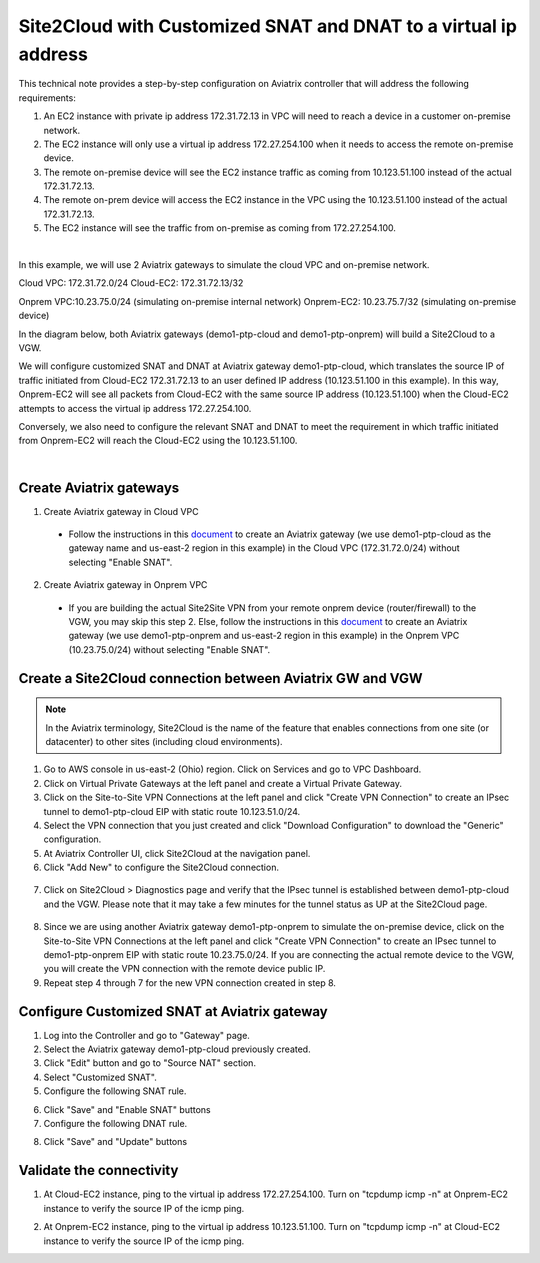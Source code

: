 

.. meta::
   :description: Create Site2Cloud connection to VGW with customized SNAT and DNAT on gateway
   :keywords: site2cloud, VGW, SNAT, DNAT


=========================================================================================
Site2Cloud with Customized SNAT and DNAT to a virtual ip address
=========================================================================================

This technical note provides a step-by-step configuration on Aviatrix controller that will address the following requirements:

1. An EC2 instance with private ip address 172.31.72.13 in VPC will need to reach a device in a customer on-premise network.

2. The EC2 instance will only use a virtual ip address 172.27.254.100 when it needs to access the remote on-premise device.

3. The remote on-premise device will see the EC2 instance traffic as coming from 10.123.51.100 instead of the actual 172.31.72.13.

4. The remote on-prem device will access the EC2 instance in the VPC using the 10.123.51.100 instead of the actual 172.31.72.13. 

5. The EC2 instance will see the traffic from on-premise as coming from 172.27.254.100.

|

In this example, we will use 2 Aviatrix gateways to simulate the cloud VPC and on-premise network.

Cloud VPC: 172.31.72.0/24
Cloud-EC2: 172.31.72.13/32

Onprem VPC:10.23.75.0/24 (simulating on-premise internal network)
Onprem-EC2: 10.23.75.7/32 (simulating on-premise device)

In the diagram below, both Aviatrix gateways (demo1-ptp-cloud and demo1-ptp-onprem) will build a Site2Cloud to a VGW.

|s2c_snat_dnat1_01|

We will configure customized SNAT and DNAT at Aviatrix gateway demo1-ptp-cloud, which translates the source IP of traffic initiated from Cloud-EC2 172.31.72.13 to an user defined IP address (10.123.51.100 in this example). In this way, Onprem-EC2 will see all packets from Cloud-EC2 with the same source IP address (10.123.51.100) when the Cloud-EC2 attempts to access the virtual ip address 172.27.254.100.

Conversely, we also need to configure the relevant SNAT and DNAT to meet the requirement in which traffic initiated from Onprem-EC2 will reach the Cloud-EC2 using the 10.123.51.100.

|

Create Aviatrix gateways
------------------------

1. Create Aviatrix gateway in Cloud VPC

 - Follow the instructions in this `document <http://docs.aviatrix.com/HowTos/gateway.html>`__ to create an Aviatrix gateway (we use demo1-ptp-cloud as the gateway name and us-east-2 region in this example) in the Cloud VPC (172.31.72.0/24) without selecting "Enable SNAT".

2. Create Aviatrix gateway in Onprem VPC

 - If you are building the actual Site2Site VPN from your remote onprem device (router/firewall) to the VGW, you may skip this step 2. Else, follow the instructions in this `document <http://docs.aviatrix.com/HowTos/gateway.html>`__ to create an Aviatrix gateway (we use demo1-ptp-onprem and us-east-2 region in this example) in the Onprem VPC (10.23.75.0/24) without selecting "Enable SNAT".


Create a Site2Cloud connection between Aviatrix GW and VGW
----------------------------------------------------------
.. Note:: In the Aviatrix terminology, Site2Cloud is the name of the feature that enables connections from one site (or datacenter) to other sites (including cloud environments).
..

1. Go to AWS console in us-east-2 (Ohio) region. Click on Services and go to VPC Dashboard.

2. Click on Virtual Private Gateways at the left panel and create a Virtual Private Gateway.

3. Click on the Site-to-Site VPN Connections at the left panel and click "Create VPN Connection" to create an IPsec tunnel to demo1-ptp-cloud EIP with static route 10.123.51.0/24.

4. Select the VPN connection that you just created and click "Download Configuration" to download the "Generic" configuration.

5. At Aviatrix Controller UI, click Site2Cloud at the navigation panel.

6. Click "Add New" to configure the Site2Cloud connection.

  |s2c_snat_dnat1_02|

7. Click on Site2Cloud > Diagnostics page and verify that the IPsec tunnel is established between demo1-ptp-cloud and the VGW. Please note that it may take a few minutes for the tunnel status as UP at the Site2Cloud page.

  |s2c_snat_dnat1_03|

8. Since we are using another Aviatrix gateway demo1-ptp-onprem to simulate the on-premise device, click on the Site-to-Site VPN Connections at the left panel and click "Create VPN Connection" to create an IPsec tunnel to demo1-ptp-onprem EIP with static route 10.23.75.0/24. If you are connecting the actual remote device to the VGW, you will create the VPN connection with the remote device public IP.

9. Repeat step 4 through 7 for the new VPN connection created in step 8. 

  |s2c_snat_dnat1_04|

  |s2c_snat_dnat1_05|


Configure Customized SNAT at Aviatrix gateway
---------------------------------------------
1. Log into the Controller and go to "Gateway" page.

2. Select the Aviatrix gateway demo1-ptp-cloud previously created.

3. Click "Edit" button and go to "Source NAT" section.

4. Select "Customized SNAT".

5. Configure the following SNAT rule.

|s2c_snat_dnat1_06|

6. Click "Save" and "Enable SNAT" buttons

7. Configure the following DNAT rule.

|s2c_snat_dnat1_07|

8. Click "Save" and "Update" buttons


Validate the connectivity
-------------------------

1. At Cloud-EC2 instance, ping to the virtual ip address 172.27.254.100. Turn on "tcpdump icmp -n" at Onprem-EC2 instance to verify the source IP of the icmp ping.

|s2c_snat_dnat1_08|
|s2c_snat_dnat1_09|

2. At Onprem-EC2 instance, ping to the virtual ip address 10.123.51.100. Turn on "tcpdump icmp -n" at Cloud-EC2 instance to verify the source IP of the icmp ping.

|s2c_snat_dnat1_10|
|s2c_snat_dnat1_11|

.. |s2c_snat_dnat1_01| image:: s2c_snat_dnat1_media/s2c_snat_dnat1_01.png
.. |s2c_snat_dnat1_02| image:: s2c_snat_dnat1_media/s2c_snat_dnat1_02.png
.. |s2c_snat_dnat1_03| image:: s2c_snat_dnat1_media/s2c_snat_dnat1_03.png
.. |s2c_snat_dnat1_04| image:: s2c_snat_dnat1_media/s2c_snat_dnat1_04.png
.. |s2c_snat_dnat1_05| image:: s2c_snat_dnat1_media/s2c_snat_dnat1_05.png
.. |s2c_snat_dnat1_06| image:: s2c_snat_dnat1_media/s2c_snat_dnat1_06.png
.. |s2c_snat_dnat1_07| image:: s2c_snat_dnat1_media/s2c_snat_dnat1_07.png
.. |s2c_snat_dnat1_08| image:: s2c_snat_dnat1_media/s2c_snat_dnat1_08.png
.. |s2c_snat_dnat1_09| image:: s2c_snat_dnat1_media/s2c_snat_dnat1_09.png
.. |s2c_snat_dnat1_10| image:: s2c_snat_dnat1_media/s2c_snat_dnat1_10.png
.. |s2c_snat_dnat1_11| image:: s2c_snat_dnat1_media/s2c_snat_dnat1_11.png

.. disqus::

